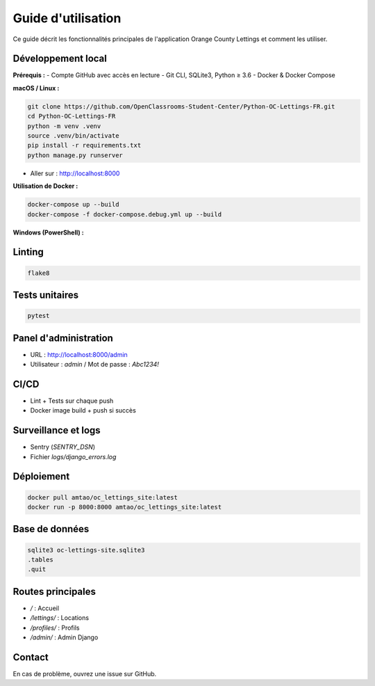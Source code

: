Guide d'utilisation
=================

Ce guide décrit les fonctionnalités principales de l'application Orange County Lettings et comment les utiliser.


Développement local
-------------------

**Prérequis :**
- Compte GitHub avec accès en lecture
- Git CLI, SQLite3, Python ≥ 3.6
- Docker & Docker Compose

**macOS / Linux :**

.. code-block:: bash

   git clone https://github.com/OpenClassrooms-Student-Center/Python-OC-Lettings-FR.git
   cd Python-OC-Lettings-FR
   python -m venv .venv
   source .venv/bin/activate
   pip install -r requirements.txt
   python manage.py runserver

- Aller sur : http://localhost:8000

**Utilisation de Docker :**

.. code-block:: bash

   docker-compose up --build
   docker-compose -f docker-compose.debug.yml up --build

**Windows (PowerShell) :**

.. code-block:: powershell
    .venv\Scripts\activate


Linting
-------

.. code-block:: bash

   flake8

Tests unitaires
---------------

.. code-block:: bash

   pytest

Panel d'administration
----------------------

- URL : http://localhost:8000/admin
- Utilisateur : `admin` / Mot de passe : `Abc1234!`

CI/CD
-----

- Lint + Tests sur chaque push
- Docker image build + push si succès

Surveillance et logs
--------------------

- Sentry (`SENTRY_DSN`)
- Fichier `logs/django_errors.log`

Déploiement
-----------

.. code-block:: bash

   docker pull amtao/oc_lettings_site:latest
   docker run -p 8000:8000 amtao/oc_lettings_site:latest

Base de données
---------------

.. code-block:: bash

   sqlite3 oc-lettings-site.sqlite3
   .tables
   .quit

Routes principales
------------------

- `/` : Accueil
- `/lettings/` : Locations
- `/profiles/` : Profils
- `/admin/` : Admin Django

Contact
-------

En cas de problème, ouvrez une issue sur GitHub.
